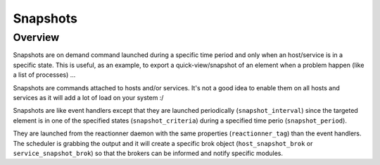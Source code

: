 .. _monitoring_features/snapshot:

=========
Snapshots
=========


Overview
========

Snapshots are on demand command launched during a specific time period and only when an host/service is in a specific state. This is useful, as an example, to export a quick-view/snapshot of an element when a problem happen (like a list of processes) ...


Snapshots are commands attached to hosts and/or services. It's not a good idea to enable them on all hosts and services as it will add a lot of load on your system :/


Snapshots are like event handlers except that they are launched periodically (``snapshot_interval``) since the targeted element is in one of the specified states (``snapshot_criteria``) during a specified time perio (``snapshot_period``).

They are launched from the reactionner daemon with the same properties (``reactionner_tag``) than the event handlers. The scheduler is grabbing the output and it will create a specific brok object (``host_snapshot_brok`` or ``service_snapshot_brok``) so that the brokers can be informed and notify specific modules.

